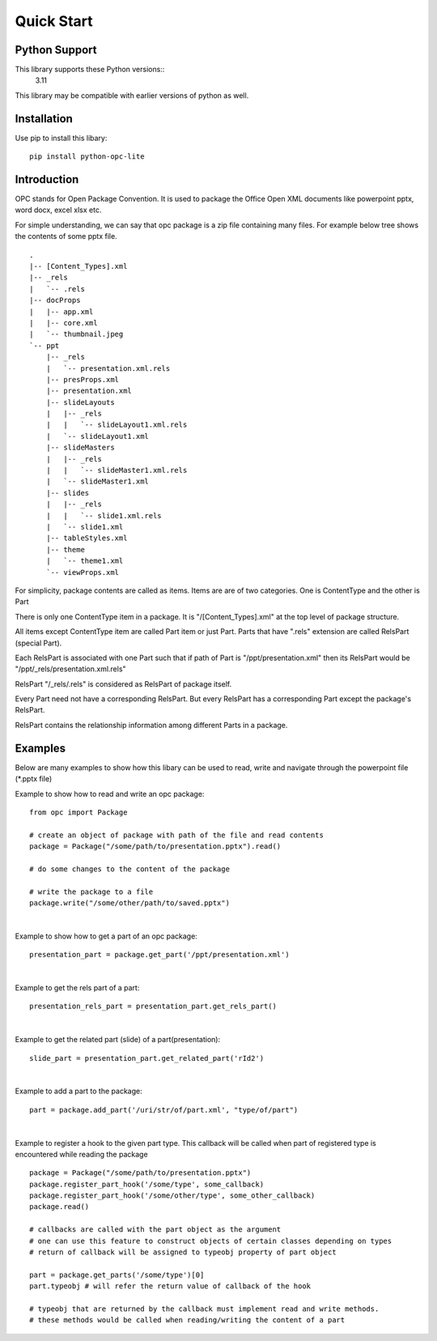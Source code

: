 Quick Start
===========

Python Support
--------------

This library supports these Python versions::
    3.11

This library may be compatible with earlier versions of python as well.


Installation
------------

Use pip to install this libary::

    pip install python-opc-lite
    
Introduction
------------

OPC stands for Open Package Convention. It is used to package the Office Open XML 
documents like powerpoint pptx, word docx, excel xlsx etc. 


For simple understanding, we can say that opc package is a zip file containing
many files. For example below tree shows the contents of some pptx file.

::
    
    .
    |-- [Content_Types].xml
    |-- _rels
    |   `-- .rels
    |-- docProps
    |   |-- app.xml
    |   |-- core.xml
    |   `-- thumbnail.jpeg
    `-- ppt
        |-- _rels
        |   `-- presentation.xml.rels
        |-- presProps.xml
        |-- presentation.xml
        |-- slideLayouts
        |   |-- _rels
        |   |   `-- slideLayout1.xml.rels
        |   `-- slideLayout1.xml
        |-- slideMasters
        |   |-- _rels
        |   |   `-- slideMaster1.xml.rels
        |   `-- slideMaster1.xml
        |-- slides
        |   |-- _rels
        |   |   `-- slide1.xml.rels
        |   `-- slide1.xml
        |-- tableStyles.xml
        |-- theme
        |   `-- theme1.xml
        `-- viewProps.xml


For simplicity, package contents are called as items. Items are are of
two categories. One is ContentType and the other is Part

There is only one ContentType item in a package. It is \"/[Content_Types].xml\"
at the top level of package structure.

All items except ContentType item are called Part item or just Part. Parts
that have \".rels\" extension are called RelsPart (special Part). 

Each RelsPart is associated with one Part such that if path of Part is 
\"/ppt/presentation.xml\" then its RelsPart would be \"/ppt/_rels/presentation.xml.rels\"

RelsPart \"/_rels/.rels\" is considered as RelsPart of package itself.

Every Part need not have a corresponding RelsPart. But every RelsPart has a
corresponding Part except the package's RelsPart.

RelsPart contains the relationship information among different Parts in a package.


Examples
--------

Below are many examples to show how this libary can be used to read, write and navigate through
the powerpoint file (\*.pptx file)


Example to show how to read and write an opc package::

    from opc import Package

    # create an object of package with path of the file and read contents
    package = Package("/some/path/to/presentation.pptx").read()

    # do some changes to the content of the package

    # write the package to a file
    package.write("/some/other/path/to/saved.pptx")

|

Example to show how to get a part of an opc package::

    presentation_part = package.get_part('/ppt/presentation.xml')

|

Example to get the rels part of a part::

    presentation_rels_part = presentation_part.get_rels_part()

|

Example to get the related part (slide) of a part(presentation)::

    slide_part = presentation_part.get_related_part('rId2')

|

Example to add a part to the package::

    part = package.add_part('/uri/str/of/part.xml', "type/of/part")

|

Example to register a hook to the given part type. 
This callback will be called when part of registered type is 
encountered while reading the package

::

    package = Package("/some/path/to/presentation.pptx")
    package.register_part_hook('/some/type', some_callback)
    package.register_part_hook('/some/other/type', some_other_callback)
    package.read()

    # callbacks are called with the part object as the argument
    # one can use this feature to construct objects of certain classes depending on types
    # return of callback will be assigned to typeobj property of part object

    part = package.get_parts('/some/type')[0]
    part.typeobj # will refer the return value of callback of the hook 

    # typeobj that are returned by the callback must implement read and write methods.
    # these methods would be called when reading/writing the content of a part 



